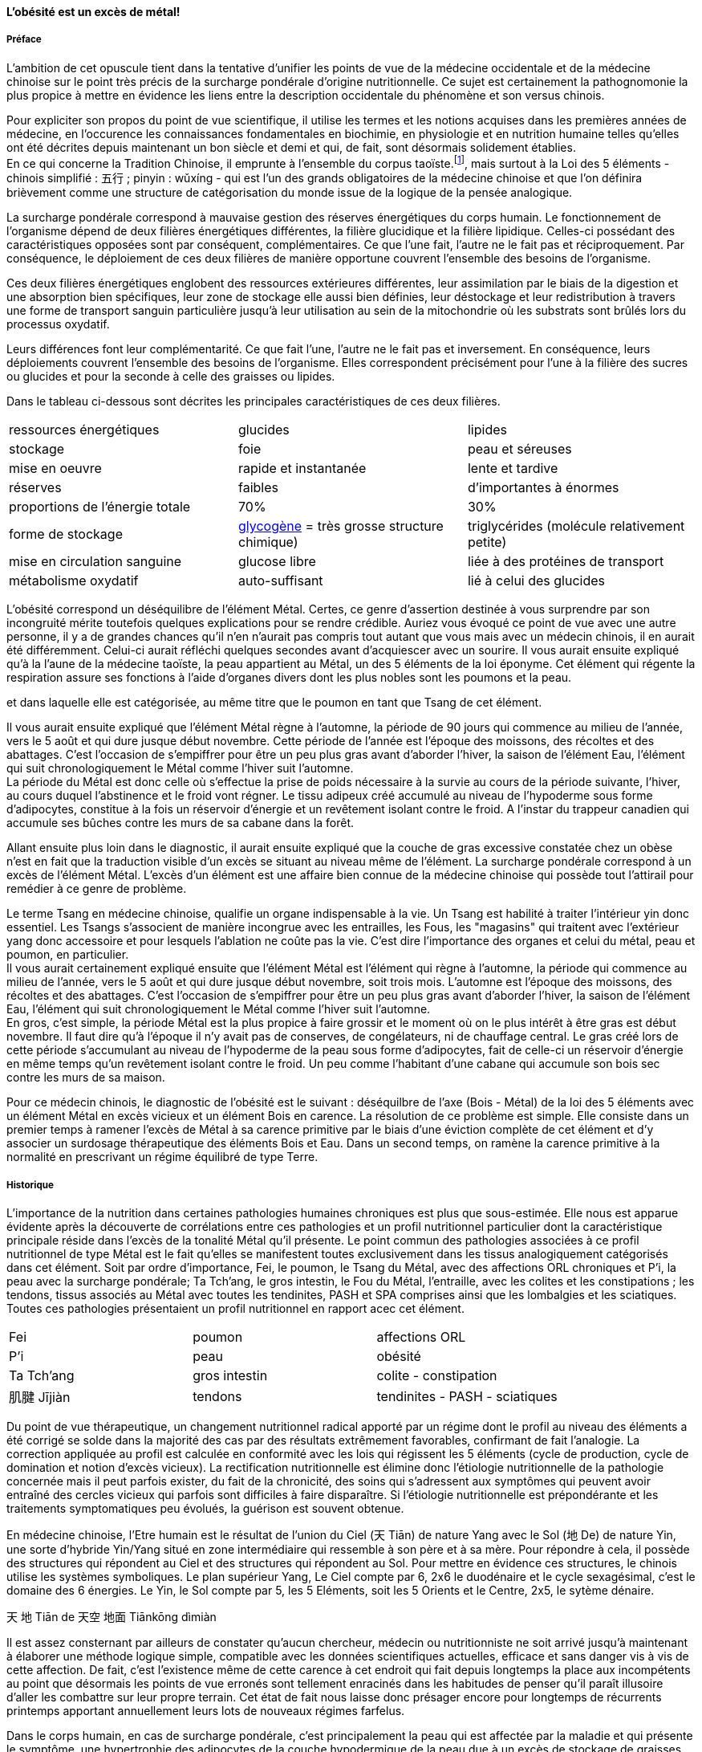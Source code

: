 :imagesdir: ./pics

[.text-center]
==== L'obésité est un excès de métal!
[.text-justify]
===== Préface

L'ambition de cet opuscule tient dans la tentative d'unifier les points de vue de la médecine occidentale et de la médecine chinoise sur le point très précis de la surcharge pondérale d'origine nutritionnelle. Ce sujet est certainement la pathognomonie la plus propice à mettre en évidence les liens entre la description occidentale du phénomène et son versus chinois.  +

Pour expliciter son propos du point de vue scientifique, il utilise les termes et les notions acquises dans les premières années de médecine, en l’occurence les connaissances fondamentales en biochimie, en physiologie et en nutrition humaine telles qu’elles ont été décrites depuis maintenant un bon siècle et demi et qui, de fait, sont désormais solidement établies. +
En ce qui concerne la Tradition Chinoise, il emprunte à l’ensemble du corpus taoïste.footnote:[Taoisme = Une certaine vision du monde.], mais surtout à la Loi des 5 éléments - chinois simplifié : 五行 ; pinyin : wǔxíng - qui est l’un des grands obligatoires de la médecine chinoise et que l’on définira brièvement comme une structure de catégorisation du monde issue de la logique de la pensée analogique.

[.text-justify]
La surcharge pondérale correspond à mauvaise gestion des réserves énergétiques du corps humain. Le fonctionnement de l'organisme dépend de deux filières énergétiques différentes, la filière glucidique et la filière lipidique. Celles-ci possédant des caractéristiques opposées sont par conséquent, complémentaires. Ce que l'une fait, l'autre ne le fait pas et réciproquement. Par conséquence, le déploiement de ces deux filières de manière opportune couvrent l'ensemble des besoins de l'organisme.

Ces deux filières énergétiques englobent des ressources extérieures différentes, leur assimilation par le biais de la digestion et une absorption bien spécifiques, leur zone de stockage elle aussi bien définies, leur déstockage et leur redistribution à travers une forme de transport sanguin particulière jusqu'à leur utilisation au sein de la mitochondrie où les substrats sont brûlés lors du processus oxydatif. +

Leurs différences font leur complémentarité. Ce que fait l'une, l'autre ne le fait pas et inversement. En conséquence, leurs déploiements couvrent l'ensemble des besoins de l'organisme. Elles correspondent précisément pour l'une à la filière des sucres ou glucides et pour la seconde à celle des graisses ou lipides. +

Dans le tableau ci-dessous sont décrites les principales caractéristiques de ces deux filières.
|===

| ressources énergétiques | glucides | lipides

| stockage | foie | peau et séreuses

| mise en oeuvre | rapide et instantanée | lente et tardive

| réserves | faibles | d'importantes à énormes

| proportions de l'énergie totale | 70% | 30%

| forme de stockage | http://jean-jacques.auclair.pagesperso-orange.fr/polysaccharides/glycogene.htm[glycogène] = très grosse structure chimique)| triglycérides (molécule relativement petite)

| mise en circulation sanguine | glucose libre | liée à des protéines de transport

| métabolisme oxydatif| auto-suffisant | lié à celui des glucides

|===

L'obésité correspond un déséquilibre de l'élément Métal. Certes, ce genre d'assertion destinée à vous surprendre par son incongruité mérite toutefois quelques explications pour se rendre crédible. Auriez vous évoqué ce point de vue avec une autre personne, il y a de grandes chances qu'il n'en n'aurait pas compris tout autant que vous mais avec un médecin chinois, il en aurait été différemment. Celui-ci aurait réfléchi quelques secondes avant d'acquiescer avec un sourire. Il vous aurait ensuite expliqué qu'à la l'aune de la médecine taoïste, la peau appartient au Métal, un des 5 éléments de la loi éponyme. Cet élément qui régente la respiration assure ses fonctions à l'aide d'organes divers dont les plus nobles sont les poumons et la peau.

et dans laquelle elle est catégorisée, au même titre que le poumon en tant que Tsang de cet élément. +


Il vous aurait ensuite expliqué que l'élément Métal règne à l'automne, la période de 90 jours qui commence au milieu de l'année, vers le 5 août et qui dure jusque début novembre. Cette période de l'année est l'époque des moissons, des récoltes et des abattages. C'est l'occasion de s'empiffrer pour être un peu plus gras avant d'aborder l'hiver, la saison de l'élément Eau, l'élément  qui suit chronologiquement le Métal comme l'hiver suit l'automne. +
La période du Métal est donc celle où s'effectue la prise de poids nécessaire à la survie au cours de la période suivante, l'hiver, au cours duquel l'abstinence et le froid vont régner. Le tissu adipeux créé accumulé au niveau de l'hypoderme sous forme d'adipocytes, constitue à la fois un réservoir d'énergie et un revêtement isolant contre le froid. A l'instar du trappeur canadien qui accumule ses bûches contre les murs de sa cabane dans la forêt. +

Allant ensuite plus loin dans le diagnostic, il aurait ensuite expliqué que la couche de gras excessive constatée chez un obèse n'est en fait que la traduction visible d'un excès se situant au niveau même de l'élément. La surcharge pondérale correspond à un excès de l'élément Métal. L'excès d'un élément est une affaire bien connue de la médecine chinoise qui possède tout l'attirail pour remédier à ce genre de problème.

Le terme Tsang en médecine chinoise, qualifie un organe indispensable à la vie. Un Tsang est habilité à traiter l'intérieur yin donc essentiel. Les Tsangs s'associent de manière incongrue avec les entrailles, les Fous, les "magasins" qui traitent avec l'extérieur yang donc accessoire et pour lesquels l'ablation ne coûte pas la vie. C'est dire l'importance des organes et celui du métal, peau et poumon, en particulier. +
Il vous aurait certainement expliqué ensuite que l'élément Métal est l'élément qui règne à l'automne, la période qui commence au milieu de l'année, vers le 5 août et qui dure jusque début novembre, soit trois mois. L'automne est l'époque des moissons, des récoltes et des abattages. C'est l'occasion de s'empiffrer pour être un peu plus gras avant d'aborder l'hiver, la saison de l'élément Eau, l'élément  qui suit chronologiquement le Métal comme l'hiver suit l'automne. +
En gros, c'est simple, la période Métal est la plus propice à faire grossir et le moment où on le plus intérêt à être gras est début novembre. Il faut dire qu'à l'époque il n'y avait pas de conserves, de congélateurs, ni de chauffage central. Le gras créé lors de cette période s'accumulant au niveau de l'hypoderme de la peau sous forme d'adipocytes, fait de celle-ci un réservoir d'énergie en même temps qu'un revêtement isolant contre le froid. Un peu comme l'habitant d'une cabane qui accumule son bois sec contre les murs de sa maison. +


Pour ce médecin chinois, le diagnostic de l'obésité est le suivant : déséquilbre de l'axe (Bois - Métal) de la loi des 5 éléments avec un élément Métal en excès vicieux et un élément Bois en carence. La résolution de ce problème est simple. Elle consiste dans un premier temps à ramener l'excès de Métal à sa carence primitive par le biais d'une éviction complète de cet élément et d'y associer  un surdosage thérapeutique des éléments Bois et Eau. Dans un second temps, on ramène la carence primitive à la normalité en prescrivant un régime équilibré de type Terre.






[.text-justify]
===== Historique
[.text-justify]
L'importance de la nutrition dans certaines pathologies humaines chroniques est plus que sous-estimée. Elle nous est apparue évidente après la découverte de corrélations entre ces pathologies et un profil nutritionnel particulier dont la caractéristique principale réside dans l'excès de la tonalité Métal qu'il présente. Le point commun des pathologies associées à ce profil nutritionnel de type Métal est le fait qu'elles se manifestent toutes exclusivement dans les tissus analogiquement catégorisés dans cet élément.
Soit par ordre d'importance, Fei, le poumon, le Tsang du Métal, avec des affections ORL chroniques et P'i, la peau avec la surcharge pondérale; Ta Tch'ang, le gros intestin, le Fou du Métal, l'entraille, avec les colites et les constipations ; les tendons, tissus associés au Métal avec toutes les tendinites, PASH et SPA comprises ainsi que les lombalgies et les sciatiques. Toutes ces pathologies présentaient un profil nutritionnel en rapport acec cet élément.
|===

| Fei | poumon | affections ORL
| P'i | peau | obésité
| Ta Tch'ang | gros intestin | colite - constipation
| 肌腱 Jījiàn | tendons | tendinites - PASH - sciatiques

|===
Du point de vue thérapeutique, un changement nutritionnel radical apporté par un régime dont le profil au niveau des éléments a été corrigé se solde dans la majorité des cas par des résultats extrêmement favorables, confirmant de fait l'analogie. La correction appliquée au profil est calculée en conformité avec les lois qui régissent les 5 éléments (cycle de production, cycle de domination et notion d'excès vicieux). La rectification nutritionnelle est élimine donc l'étiologie nutritionnelle de la pathologie concernée mais il peut parfois exister, du fait de la chronicité, des soins qui s'adressent aux symptômes qui peuvent avoir entraîné des cercles vicieux qui parfois sont difficiles à faire disparaître. Si l'étiologie nutritionnelle est prépondérante et les traitements symptomatiques peu évolués, la guérison est souvent obtenue.




[.text-justify]
En médecine chinoise, l'Etre humain est le résultat de l'union du Ciel (天 Tiān)  de nature Yang avec le Sol (地 De) de nature Yin, une sorte d'hybride Yin/Yang situé en zone intermédiaire qui ressemble à son père et à sa mère. Pour répondre à cela, il possède des structures qui répondent au Ciel et des structures qui répondent au Sol.
Pour mettre en évidence ces structures, le chinois utilise les systèmes symboliques. Le plan supérieur Yang, Le Ciel compte par 6, 2x6 le duodénaire et le cycle sexagésimal, c'est le domaine des 6 énergies. Le Yin, le Sol compte par 5, les 5 Eléments, soit les 5 Orients et le Centre, 2x5, le sytème dénaire.
[.text-justify]
天
地
Tiān
de
天空
地面
Tiānkōng
dìmiàn


[.text-justify]
Il est assez consternant par ailleurs de constater qu’aucun chercheur, médecin ou nutritionniste ne soit arrivé jusqu’à maintenant à élaborer une méthode logique simple, compatible avec les données scientifiques actuelles, efficace et sans danger vis à vis de cette affection. De fait, c’est l’existence même de cette carence à cet endroit qui fait depuis longtemps la place aux incompétents au point que désormais les points de vue erronés sont tellement enracinés dans les habitudes de penser qu'il paraît illusoire d'aller les combattre sur leur propre terrain. Cet état de fait nous laisse donc présager encore pour longtemps de récurrents printemps apportant annuellement leurs lots de nouveaux régimes farfelus. +




[.text-justify]
Dans le corps humain, en cas de surcharge pondérale, c'est principalement la peau qui est affectée par la maladie et qui présente le symptôme, une hypertrophie des adipocytes de la couche hypodermique de la peau due à un excès de stockage de graisses dans l'organisme. En dehors de la peau, les séreuses qui enveloppent nos organes intérieurs et dont certaines comme le péricarde et surtout le péritoine ont elles aussi la capacité de stocker les lipides.
La fonction du tissu adipeux est plurielle. Il joue le rôle de réservoir énergétique ainsi que d'isolant thermique en ce qui concerne la peau et de protection des organes ainsi que de remplissage pour les séreuses péricardique, mésentérique et rétro-péritonéale.


=== L'obésité en médecine chinoise.
[.text-justify]
La loi des 5 éléments est l'outil indispensable pour comprendre ce que représente l'obésité en médecine chinoise +
L'obésité en tant que maladie chronique dont l'alimentation est un des causes principales atteint essentiellement l'organe peau
La loi des cinq éléments propose de classer les choses et les phénomènes du monde dans cinq classes appelées éléments. Dans chacune des classes, les choses sont liées entre-elles par analogie et peuvent s'étager en terme de matérialité, des plus substantielles (Sol) aux plus subtiles (Ciel). +





En médecine chinoise, le diagnostic que l'on pose à propos de l'obésité est celui d'un déséquilibre portant sur l'axe horizontal de la loi des 5 éléments. Ce déséquilibre correspond à un excès de l'élément Métal associé à une carence plus ou moins prononcée de l'élément Bois. C'est une maladie chronique qui dure tant que l'élément Métal est privilégié au sein de l'alimentation. Son traitement est simple et facile à appliquer. En suivant les règles inhérentes à la loi des 5 éléments, il consiste à ramener l'élément Métal à sa carence primitive en l'excluant et en prescrivant un régime de type Bois/Eau puis ensuite de ramener la carence primitive à l'état normal en prescrivant un régime de type Terre.

image::desequilibre_axe_horizontal.png[]

=== (Re)définition des termes et du vocabulaire en nutrition
[.text-justify]
Il est important, eu égard à la manière dont est évoqué le problème de la surcharge dans l'ensemble des médias, de redéfinir une bonne partie du vocabulaire employé. Certains mots parmi les plus usités, ne correspondent pas à une réalité scientifique. Les termes, maigrir, perdre du poids, mincir, protéines ne sont pas correctement définis et la réalité ne correspond pas du tout à l'idée qu'on s'en fait. Certaines expressions aussi sont, pourrait-on dire, assez irréelles, du point de vue scientifique. Certaines théories, argumentées par des faits scientifiques tacitement admis mais souvent faux, souvent exagérés, détournés de leur contexte, entraînent fréquemment les personnes surchargées pondérales à commettre des méfaits d'ordre nutritionnel à leur organisme en toute ignorance.
[.text-justify]
Le couple "maigrir et perdre du poids", les termes IMC (indice de Quetelet) sont des termes de langage qu'il nous faut examiner et redéfinir.

Le terme maigrir est employé lorsque la perte de poids se fait aux dépends de la masse grasse. Elle entraîne une diminution de taux de masse grasse qui est le rapport entre la masse grasse et le poids du corps.
Imaginons une perte de poids se situant plutôt sur la masse maigre, en particulier sur la masse musculaire qui est en première ligne dès que les apports de sucres ne correspondent pas aux besoins de l'organisme. Il est très facile de réaliser ce cas de figure en employant un régime sans féculents, ce qui correspond pratiquement à tous les régimes proposés dans le commerce qui n'apportent pas une dose correcte de féculents à chaque repas. Dans ce cas, le taux de masse grasse

Le couple maigrir et perdre du poids.

=== Définitions de l'obésité dans les deux systèmes.
[.text-justify]
Il faut comprendre dès le départ que le problème de l'obésité est un problème lié à l'énergie, aux carburants que nous utilisons pour la fabriquer, aux réservoirs que nous possédons pour les stocker, à la manière dont ceux-ci sont véhiculés dans l'organisme vers les zones d'utilisation, leurs combustions lors de l'oxydation mitochondriale, leurs déchets et leurs évacuations.



Le corps humain assure son fonctionnement grâce à deux ressources énergétiques, celle des glucides et celle des lipides. Ces deux types de molécules riches en atomes de carbone et d'hydrogène sont susceptibles d'être oxydées au sein de la mitochondrie cellulaire en fournissant de l'eau, du dioxyde de carbone et de l'énergie entreposée dans de l'ATP.
Ces deux carburants qu'utilise l'organisme pour son fonctionnement, s'ils aboutissent bien au même endroit du métabolisme, possèdent cependant des structures et des parcours totalement différents en ce qui concerne leur production, leur assimilation, leur digestion, leur stockage, leur mise en circulation, leur transport jusqu'à la cellule et leur métabolisme intra-cellulaire. Nous allons détailler les caractéristiques de ces rubriques et les juxtaposerons afin d'en bien voir les différences.

==== Les sucres / glucides

Les glucides appartiennent à une groupe chimique particulier contenant une grande variété de molécules qui jouent un grand rôle dans l'organisme.
Les sucres simples sont de petites molécules à 5 ou 6 carbones. Le glucose en est l'ose principal. C'est sous cette forme de molécule de glucose libre, sans transporteur, que le sucre est véhiculé dans le sang. Mais avant d'être véhiculé de telle manière ce sucre a une vie antérieure bien particulière.
Le point de départ de ce parcours est l'amidon. Cette molécule est synthétisée dans les grains d’amyloplastes des cellules végétales. Elle représente le substrat nutritif de la graine destiné à sa phase de vie initiale avant enracinement de la plante. C'est du sucre ou plus précisement un polymère de glucose.

|===

| ressources d'énergie | glucides | lipides

| stockage | foie | peau et séreuses

| mise en oeuvre | rapide et instantanée | lente et tardive

| réserves | petites | très importantes jusqu'à énormes

| importance | 70% | 30%

| molécule de stockage | http://jean-jacques.auclair.pagesperso-orange.fr/polysaccharides/glycogene.htm[glycogène] (énorme)| triglycérides (petite)

| mise en circulation | libre | liée à des protéines de transport

| métabolisme | autonome | lié aux glucides

|===


L'obésité correspond à l'hypertrophie des adipocytes de l’hypoderme de la peau. Cette couche hypodermique du tissu adipeux possèdent deux rôles essentiels, celui de protéger l'organisme contre les chocs physiques et contre le froid, celui de constituer une réserve énergétique d'autre part. Il convient d'ajouter que les séreuses de l'organisme, en particulier le péricarde et le mésentère subissent une hypertrophie similaire au cours de la surcharge pondérale. Ces feuillets d'épithélium ont exactement le même rôle que l'hypoderme de la peau en terme de protection des organes auxquels ils sont associés.
La médecine chinoise fait exactement les mêmes constatations en terme de symptômes de la maladie mais sa conclusion et son diagnostic va plus loin.

=== Le symbolisme chinois - rappel rapide
Le système taoïste décrit le monde et l'homme grâce à des différents systèmes symboliques qui concourent tous à montrer les rapports du Yin et du Yang sous des aspects différents. Partant du point de vue que Jen, l'Homme, est le fruit de l'union de Tien, le Ciel et de Tou, le Sol, l'union du Yin et du Yang, penser qu'il existe dans sa structure des traits caractéristiques de son père et de sa mère n'est pas absurde.
Pour le Ciel, le domaine de Yang, L'Energie, le symbole est le cercle et le nombre symbolique est le 6 et tout le système duodénaire.
Pour le Sol, le Yin matériel et des substances, le symbole est la croix, le nombre symbolique le 5 et tout le système dénaire.
Pour l'Homme, l'entre-deux, l'intermédiaire, les symboles sont le système de trigrammes du Ciel Antérieur dit de Fou Hi et le sytème de trigrammes du Ciel Postérieur dit de Wen Wang.




=== Le symbolisme chinois
[.text-justify]
La pensée taoïste décrit le monde et l'être humain à travers les analogies qu'elle détecte, qu'elle dénombre, qu'elle repère entre les deux mondes. Elle part du principe que Jen, l'Homme, est le fruit de l'union de Tien, le Ciel, Yang et de Tou, le Sol, Yin. Inséré entre ces deux plans, L'Homme possède au moins trois structures qui répondent chacune respectivement au Ciel, au Sol et à lui même. Dans l'optique d'être une réplique analogique de l'Univers, l'Homme possède donc au moins un plan supérieur qui répond au Ciel, un plan intermédiaire qui correspond à l'Homme et un plan inférieur qui correspond au Sol.
Chacun de ses plans est décrit par un système symbolique qui lui est propre et parfaitement adapté. +
Au plan supérieur Yang, correspondant au Ciel, le symbole est le cercle, le nombre 6 et le système duodénaire qui en découle. C'est le domaine de l'énergie.
Au plan inférieur Yin correspondant au Sol, Le symbole est la croix constituée des 4 orients et du centre en constitue le symbole, le nombre 5 et le système dénaire qui fonctionne. C'est le domaine de l'espace, des choses matérielles et des substances.



[.text-justify]
L'homme est le résultat de l'union du Ciel et du Sol après que l'influx céleste Yang ait fécondé la matrice terrestre Yin. En tant que tel, inséré entre ces deux plans, l'homme présente au niveau de son architecture des ressemblances avec son père et avec sa mère. Certaines de ses structures sont en rapport analogique avec le Ciel tandis que d'autres le sont avec le Sol.
Dans le système taoïste, ce sont les jalons qui servent à déterminer les symboles. Les jalons du Ciel sont les jalons du temps et se comptent de manière sexagésimale, c'est le nombre 6 qui est le nombre guide de ce plan. Les jalons du Sol sont les jalons de l'espace, soit le nombre 5 qui correspond aux quatre orients additionnés du centre.
C'est l'étude des variations du Yin et du Yang qui permet de bien comprendre comment ces différents systèmes s'interpénètrent.
Il existe deux schémas de variation du Yin/Yang, celle dite de Fou-Hi et celle différente, du Roi Wen. L'une est appelée disposition du Ciel antérieur, la seconde du Ciel postérieur.
Ces deux plateaux se superposent, disposition Fou Hi au-dessus et disposition Wen Wang en bas.

[.text-justify]
Le système de pensée taoïste décrit le monde et l'être humain à l'aide de symboles qui relient les choses du monde à celles de l'être humain de manière analogique. Il possède pour ce faire plusieurs systèmes symboliques qui explicitent chacun de leur point de vue, les rapports du Yin et du Yang.
Pour commencer il faut situer le binaire. C'est simple. Le Ciel en haut, source de lumière et de vie, vapeurs chaudes et ascendantes, c'est le Yang. En bas, le Sol, la matière concrète, plus froide en profondeur, la matrice, c'est le Yin. Le Yang émetteur, de son influx fécondateur insémine le Sol. Une multitude de choses sort de la matrice et vient s'insérer entre Ciel et Sol, le phénomène vital appelé par les chinois sous le vocable des 10000 êtres. Chacune de ces choses ressemble à son père et à sa mère et elles expriment cette ressemblance à travers ses traits en fonction de son degré dans l'évolution. L'être humain possède lui aussi des structures qui rappellent celles du Ciel et des structures qui s'apparentent à celles de sa mère, le Sol.




Le système symbolique taoïste est dédié à la description du Yin/Yang. Le pôle céleste, le Ciel est Yang. Le pôle terrestre, le Sol est Yin. L'Energie en tant qu'élément fécondant émanant du Ciel insémine le Sol et dans la matrice terrestre sort un élément hybride qui ressemble à ses parents en exprimant par sa structure des éléments qui proviennent du Yang et d'autres du Yang.

Le premier système symbolique taoïste correspond à la description du binaire Yin/Yang. Ce symbole décrit à la fois le contenu, l'opposition, la complémentarité et les mutations du Yin et du Yang.


Le système taoïste décrit le monde à l'aide de systèmes symboliques interdépendants.
Les symboles de chacun de ces systèmes sont les chefs de file emblématiques de classifications dans des domaines aussi variés que l'agriculture, l' , la médecine, la musique, l'art culinaire, l'art pictural, la danse, la bien-séance.
[.text-justify]
En partant du plus simple au plus compliqué, ces systèmes sont les suivants :

* l'unité = Le Tai Yi, le Un, le Sans Nom
* le binaire = Le Yin/Yang
* le ternaire = la triade Ciel/Homme/Sol
* le quinaire = la loi des 5 éléments (Wou Hing)
* le sénaire = les 6 énergies
* l'octal = le système du Y King

==== le binaire yin/yang
[.text-justify]
En médecine chinoise,
le symbolisme est là pour nous éclairer sur la dualité du couple Yin/Yang. En premier lieu, il convient de repérer et d'inventorier ce qui convient au Yin et ce qui convient au Yang. Le Yin étant le principe féminin, le Yang le principe masculin, on obtient par analogie la liste de leurs attributs respectifs. Cette énumération ci-dessous récapitule ce qu'il faut connaître des oppositions pour une juste compréhension .
|===
| #Yang# | #Yin#
| masculin | féminin
| haut | bas
| gauche | droite
| avant | arrière
| externe | interne
| accessoire | essentiel
| actif | passif
| mobile | immobile
| nomade | cultivateur
| chaleur | froid
| lumineux | sombre
| expansion | contraction
| intuition | rationalité
| analogie | logique
|===
L'étude du monde chinois débute par la notion du Yin/Yang

image::symbole_yin_yang_40x40.png[]


En médecine chinoise, le symbolisme requis pour la compréhension est assez facile à aborder. Il est composé de trois systèmes différents interdépendants. Le premier système décrit la dualité, le 2, c'est le système symbolique du Yin/Yang. Les deux autres ne sont là que pour décrire le premier système, le Yin/Yang, plus en profondeur et d'après deux points de vue différents. Ces deux systèmes sont d'une part les 5 Eléments et d'autre part, les 6 Energies.








En haut il y a le Ciel, en bas il y a le Sol. Le Ciel c'est le domaine du Yang, chaud, clair, éthéré comme la vapeur qui monte sous le chaleur. Le Sol, c'est le domaine du Yin, la matière plus froide, noire, dure et solide. Ce sont les deux pôles extrêmes de la dualité Yin/Yang. Ce couple reçoit de la part de la littérature de nombreuses descriptions bien codifiées que l'on se doit de connaître si on veut aborder le problème et qui sont résumées dans le tableau ci-dessous.

On rassemblent les choses qui vont ensemble dans deux catégories, le Yin et le Yang. Il y a le Ciel en haut, au-dessus de nos têtes, c'est le 陽 Yang, le plan supérieur éthéré, vapeurs et mobilité, plutôt chaud. En bas, c'est le Sol, le 陰 Yin, le plan inférieur solide, immobile, matériel, substantiel, plutôt froid. Etymologiquement, Yang représente le versant d'une colline situé sous les rayons du soleil tandis que le Yin représente le versant ombragé.
Ce binaire est facilement observable dans tout phénomène. Leurs qualités sont résumées dans le tableau ci-dessous.

|===
| #Yang# | #Yin#
| masculin | féminin
| haut | bas
| gauche | droite
| avant | arrière
| externe | interne
| accessoire | essentiel
| actif | passif
| mobile | immobile
| nomade | cultivateur
| chaleur | froid
| lumineux | sombre
| expansion | contraction
| intuition | rationalité
| analogie | logique
|===

[.text-justify]
Pour être aisément compréhensible, la pensée chinoise et des lois du système taoïste doivent être abordés en gardant bien à l'esprit la notion d'analogie. Cette méthode de pensée consiste à distinguer des ressemblances entre certaines qualités d'objets différents. Elle est facile à mettre en oeuvre d'autant plus que l'on sera doué d'un peu d'intuition et du sens des proportions. L'objet principal sur lequel se concentre ces lois est le couple Yin/Yang. Le Yang principe masculin en opposition au Yin, principe féminin.

La description du phénomène yin/yang s'effectue grâce à des systèmes symboliques différents et interdépendants qui offrent des points de vue différents. Ils permettent de disséquer la complexité de la valeur et du fonctionnement des deux symboles lors de l'alternance.

Les systèmes symboliques qu'il faut connaître pour savoir les utiliser sont les suivants :

* le binaire : Yin/yang
* le ternaire : La triade = Ciel / Homme / Sol
* le quinaire : La loi des 5 éléments
* le sénaire : les 6 énergies
* l'octal : les 8 trigrammes - le Y King

Dans chacun de ces systèmes, le couple Yin/yang sera examiné de différents point de vue




Ces systèmes concourent à décrire les phénomènes et les choses du monde sous des différents points de vue.


Le plus petit niveau consiste à étudier le chiffre 2 qui est le niveau le plus facilement abordable.


Au plus petit niveau, elle consiste à tenter de distinguer le deux, de voir le mode sous forme binaire, à rechercher les choses opposées.



Imaginons une grand sac qui peut contenir. Ceci constitue un système qui est délimité par une frontière bien définie.
Dans un système donné vivant, les phénomènes qui appartiennent à ce système suivent les lois internes de celui-ci.
Le passage de zéro à l'infini se produit lorsque le phénomène de mutualisation apparaît.




Le binaire chinois définit le 陰 yin et le 陽 yang comme les emblèmes du féminin et du masculin. Il leur attribue une cohorte de qualités qu’il est important de connaître pour pouvoir aborder ultérieurement l’étude des systèmes symboliques du 5 et du 6 qui précisent l’intimité du couple yin/yang.
Le système symbolique qui permette de comprendre et résoudre le problème de la surcharge pondérale est le système des 5 éléments. En médecine chinoise, le système à base 5 est spécialement dédié à la description des fonctions essentielles de l’organisme. Il existe un second système qui calcule par 6 et qui est à l’opposé dédié à la description de l’énergie.

image::yin_40x44.png[]

image::symbole_yin_yang_40x40.png[]


La médecine taoïste dispose de deux systèmes pour décrire les choses de l’Univers, le système 5 et le système 6 ; un pour le yin et le second pour le yang.



Chez les chinois, il y a le Yin et le Yang. Il est très facile de les reconnaître et des les situer, le Yin est en bas, à droite et à l’intérieur, le Yang est en haut, à gauche, et à l’extérieur.
Sur votre avant-bras il y a une face avec des poils, c’est la face yang. La face imberbe à l’opposé est yin.
=== Préface 2
Maigrir et surtout ne pas reprendre est un projet qui nécessite inévitablement un changement important et définitif des habitudes alimentaires. Ce changement concerne certains groupes d’aliments et de substances qui sont soit exclus ou déconseillés si ils favorisent la prise de poids, soit conseillés si ils font maigrir.

Ce changement doit être très mis en oeuvre de manière assez radicale et rigoureuse pendant la phase d’amaigrissement. Ensuite ces mêmes conseils sur une mode relativement moins contraignant deviendront les bases d’un régime équilibré favorable à la stabilisation sur le long terme.

Parmi les groupes d’aliments à exclure ou diminuer en terme de quantité et fréquence certains le sont simplement parce qu’ils sont de même nature. Ce sont les erreurs d’apport direct.

parce ils rassemblent des aliments et substances qui font grossir en augmentant l’apport d’acides gras saturés. Cette augmentation peut se faire de plusieurs manières. Soit directement en étant de même nature, soit indirectement en favorisant leur absorption, soit enfin en étant transformés en acides gras saturés à l’intérieur même de l’organisme.

En contre-partie de ces évictions, d’autres groupes d’aliments seront plus que favorisées. On serait tenté de dire qu’ils deviendraient obligatoires, ce qui n’est pas faux. Les aliments qui composent ces groupes sont tous des féculents. Ils représentent la source incontournable d’amidon pour l’organisme. Leur emploi dans les régimes, longtemps déconseillé dans à la fois par l’autorité médicale - les fameux 3P - mais aussi par les habitudes de la population et surtout de la presse spécialisé, est en passe, petit à petit à être réhabilité au fur et à mesure des années. Il est temps de les mettre à la place qui leur conviennent.


=== Préface 3
Maigrir au masculin ?
Réglez moi ce carbu !

That is *really strong* stuff!

She spells her name with an "`h`", as in Sara**h**.

Maigrir, c’est comme pour l’essence dans une voiture. Si on veut baisser la jauge, il faut prendre l’autoroute et rouler et rouler, mais en plus, faut oublier de passer à la pompe !
Cette image à l’emporte-pièce a le mérite d’être simple, concise et surtout frappée au coin du bon-sens. Compréhensible par tout conducteur, elle illustre de manière adéquate le fonctionnement des machines thermiques dont les éléments principaux sont le carburant, le réservoir et le moteur flanqué de son carburateur.

Lorsque l’on assimile l’organisme à une machine thermique, la nourriture représente le carburant et les organes qui utilisent l’énergie contenue dans la nourriture représentent le moteur. Si la quantité de nourriture absorbée dépasse la quantité d’énergie dépensée par les organes, l’organisme met en réserve le surplus en grossissant. Dans le cas contraire, l’organisme puise dans ses réserves en maigrissant.

Ce principe, juste au demeurant si l’on s’en tient aux principes de la thermodynamique, est un peu trop simpliste quand vient le moment de l’appliquer à la machine humaine. La nourriture est un carburant complexe composé d’aliments qui sont totalement différents les uns des autres, ces aliments sont eux-même composés de molécules différentes, des protides, des glucides, des lipides, des oligo-éléments, vitamines, minéraux, etc. En raison de cette complexité, quelle type de substances vais-je privilégier dans ce régime ? Les protides, les lipides, les sucres lents ? les sucres rapides ? Vais-je m’abstenir de manger et faire un jeûne ? un jeûne intermittent ? Combien d’eau faut-il boire ? De quelle manière vais-je dépenser mon énergie ? sport aérobique ? anaérobique ? lentement et longtemps ou intensif avec de courtes récupérations ? Dois-je aller courir à jeun ? Faut-il manger des féculents le soir ? A quelle heure dois-je manger ? Un lot de questions qui méritent des réponses précises ou mieux, une explication du phénomène que représente l’organisme vu comme une machine thermique compliquée.

Pour décrire cette machine et son fonctionnement, deux abords sont utilisés, celui de la médecine scientifique actuelle et celui de la médecine chinoise traditionnelle.

L’abord scientifique utilise les termes et les notions acquises dès les premières années de médecine, en l’occurence les connaissances fondamentales en biochimie, en physiologie et en nutrition humaine qui sont solidement établies. Il permet de se faire une idée précise de la machine, de comprendre ses mécanismes, ses fonctions, la manière dont ça marche.

L’abord chinois, plus précisément taoïste, issu d’une pensée qui manipule l’analogie de préférence à l’analyse, permet d’intégrer et de comprendre les éléments de la machine humaine et leur fonctionnement sous un angle différent mais parfaitement complémentaire à la démarche scientifique. L’élément principal du corpus taoïste.[1] qui est utilisé pour la compréhension du sujet est la loi des 5 éléments - 五行 (chinois simplifié) ; wǔxíng (pinyin). Ce système symbolique est l’un des grands obligatoires de la médecine chinoise et on le définira rapidement comme une structure de catégorisation du monde grâce à une pensée analogique logique.

La première complexité de la structure humaine vue sous l’angle d’une machine thermique est qu’elle est en fait composée de deux machines thermiques. Celles-ci sont couplées pour tendre ensemble à la même finalité, à savoir produire de l’énergie mais ceci à l’aide de structures, de substances, de quantités, de puissance et de bien d’autres choses encore, très différentes pour chacune des deux machines.
Cette structure particulière présentant un fonctionnement qui peut paraître complexe, apparaîtra toutefois plus facilement compréhensible aux conducteurs qui font la distinction entre une voiture à essence et une voiture au diesel. Ceci en terme de conduite s’entend, et non de prix à la pompe.

Il faut imaginer la machine humaine comme une voiture hybride. Elle possède deux moteurs mais contrairement aux hybrides actuels de type thermique/électrique, celui de la machine humaine est essence/diesel.

Avec cette voiture le conducteur peut faire face à tout type de conduite. Avec le moteur à essence, il se permet des démarrages fulgurants exploitant la puissance du moteur dès le départ, il profite de la puissance disponible sous l’accélérateur pour dépasser, avaler les virages. Seule l’essence, produit volatil qui s’enflamme facilement dans des moteurs lui permettant de monter dans les tours, permet ce genre de conduite sportive.

Avec le moteur diesel, l’allumage nécessite de faire chauffer la bougie, car le gasoil, dérivé des huile lourdes est plus difficile à enflammer, nécessite d’être chauffé au démarrage. Le moteur ne tourne pas très rapidement mais possède un fort couple à bas et moyen régime, l’idéal pour propulser une confortable berline aux vitesses autorisées pendant de longues heures d’autoroute.

Deux styles de conduite à l’opposé l’une de l’autre avec des carburants différents, des stockages différents, un moteur ne fonctionnant pas de la même manière, pollution différentes.



Pour son fonctionnement, le corps humain dispose de deux moteurs différents. Pour facilité la compréhension, il est intéressant de créer une analogie entre ces deux moteurs et les motorisations essence et diesel que nous trouvons dans nos véhicules.









=== Définition et physiopathologie de l'obésité en médecine chinoise


L’excès de l’élément Métal suffit par ailleurs à lui tout seul pour provoquer le déséquilibre et la maladie. Les troubles concernant les deux éléments restants modulent la gravité de ce déséquilibre.
Seule la rectification judicieuse des apports des différents éléments permet de remettre l’axe Bois-Métal en position correcte et de provoquer l’amaigrissement. D’une manière assez logique, l’importance de la surcharge pondérale est en proportion de l’importance de l’excès et des carences de ces éléments.



Le signe clinique essentiel de la surcharge pondérale est l’hypertrophie des adipocytes situés au niveau de l’hypoderme du tissu cutané. Cette couche hypodermique joue plusieurs rôles :
- rôle protecteur : en servant d’amortisseur aux coups extérieurs et aux chutes.
- rôle d’isolant thermique en hiver
- rôle plastique en modelant la silhouette en fonction de l'âge, du sexe et de l'état nutritionnel de l'individu
- rôle énergétique assuré par le stockage de triglycérides au niveau des adipocytes

En terme de localisation, la surcharge pondérale intéresse aussi d’autres tissus, en l’occurence certaines séreuses comme le péricarde par exemple. Cependant parmi les séreuses, le péritoine qui inclut de nombreux territoires adipocytaires, est plus particulièrement propice au stockage interne. Les quantités stockées au niveau du ventre et de la bedaine peuvent devenir extrêmement importantes.


La surcharge pondérale correspond à une hypertrophie du tissu adipeux. Du point de vue scientifique, le tissu adipeux est donné comme étant situé sous la peau et n'y est pas véritablement relié ne serait-ce qu'en terme de fonction de protection tandis qu'en MTC fait partie intégrante de l'organe peau.

A ce moment, il convient de préciser l'importance de la notion d'organe ou Tsang (Zang 脏) en MTC.
Un Tsang est une structure vitale essentielle sans qui aucune vie n'est possible. Leur destruction, ablation est synonyme de mort, instantanée pour certains Tsang, plus tardives pour d'autres mais inéluctable.
Ceci les différencie des Fu, entrailles, qui traitent avec l'extérieur Les Tsangs, situés profondément au sein de l'organisme, traitant les fonctions essentielles, parfaitement dirigés vers l'interne sont gouvernés par la loi des 5 éléments.

L’obésité, la surcharge pondérale grasse, correspond en médecine chinoise à un déséquilibre caractérisé des deux éléments qui constituent l’axe horizontal de la loi des 5 éléments, les éléments Bois et Métal. La balance entre ces deux éléments est perturbée par l’existence d’un excès vicieux portant sur l’élément Métal associé à une carence plus ou moins prononcée de l’élément Bois et parfois de l’élément Eau.

L’excès de l’élément Métal est patent du fait que la maladie se caractérise essentiellement par l’hypertrophie du tissu adipeux que constitue une partie fonctionnelle de l’organe qu’est la peau. Celle-ci, comme le poumon - qui n’en n’est que son équivalent interne - fait partie de l’élément Métal qui assure principalement la fonction respiratoire. Etant même essentielle au maintien de la vie, elle est classée dans la catégorie des Tsang, les Organes Vitaux. En-dehors de la fonction respiratoire, elle possède par ailleurs une fonction de protection ; protection contre les agressions mécaniques du milieu extérieur mais aussi et surtout contre les variations thermiques, en particulier le froid.

Il est assez facile de mettre en évidence les analogies qui caractérisent l’élément Métal. Alors que le printemps fait germer, que l’été fait pousser, que la fin d’été amène à maturation, l’automne correspond à la saison des récoltes. Le Métal c’est la saison des cueillettes, des moissons et autres vendanges et des charcuteries, celle où on mange et on grossit avant l’arrivée de l’hiver et ses froidures. Etre plus gras à la fin de l’automne est physiologiquement normal et pour les périodes antérieures au chauffage central et autres pompes à chaleur, une véritable nécessité. Le gras, carburant lipidique stocké au niveau des adipocytes du tissu adipeux sous cutané est destiné à être utilisé tout au long de l’hiver et du printemps pour faire face au froid et à la disette de cette partie de l’année. Ce qu’il faut retenir à l'issue cette simple constatation analogique est que l’automne fait grossir, l’hiver et le printemps font maigrir. Rapporté aux éléments, le Métal fait grossir tandis que L’Eau et le Bois font maigrir.

Si l’augmentation de la tonalité de cet élément en automne est perçue comme normale, une alimentation et un comportement teintés en continu de l’empreinte de élément Métal aura pour conséquence de faire passer cet élément en excès vicieux. Vicieux car l’excès est constant et sans variation tout au long du temps, entraînant une souffrance des autres éléments. A ce point, la maladie est arrivée à son stade chronique.

De fait, un élément vicieux possède évidemment un comportement vicié. Par rapport aux autres éléments du cycle, dans le cadre du cycle Cheng, il refuse l’énergie de sa mère, la Terre et ne la transmet pas à l’Eau, son fils ; dans le cadre du cycle Keu, il refuse le contrôle de son dominant, le Feu et il agresse fortement son dominé, le Bois.

En tant compte des relations entre les éléments du cycle, son traitement est des plus classiques et consiste simplement à carencer l’élément Métal tout en surchargeant les éléments Bois en priorité et Eau secondairement. Ce profil de traitement doit être maintenu jusqu’à retour à la classique carence primitive du Métal, celle-ci bénéficiant ensuite de la prescription d’un classique régime de type Terre, régime équilibré en fonction des saisons, pour être comblée.

L’obésité se caractérise essentiellement par un dépôt excessif de triglycérides au niveau de la peau et des séreuses. Ces deux tissus font partie de l’élément Métal. Le chinois n’y va pas quatre chemins, excès dans la peau, excès de l’élément Métal.
Ces deux tissus, pour des raisons liées surtout à la protection et à la défense contre le froid sont susceptibles de stocker de manière plus ou moins importante le carburant lipidique sous forme de triglycérides stockés dans les adipocytes du panicule sous-cutané et des séreuses. Ce carburant lipidique sera consommé tout au long de l’hiver et du printemps pour faire face au froid et à la disette du moment. La saison du printemps fait germer, l’été fait pousser, la fin d’été fait murir et l’automne recueille. C’est la saison des cueillettes, des moissons et autres vendanges, celle où on mange et on grossit avant l’arrivée de l’hiver et ses froidures. Etre plus gras à la fin de l’automne est normal. Il y a une variation normale de la variation de l’élément Métal qui se produit normalement à l’automne.

En médecine taoïste, la peau est considéré comme l’un des 5 organes ou Tsang. En ce qui concerne la fonction respiratoire, le poumon est le l’organe principal, la peau est l
Celle-ci assure une partie non négligeable de la fonction respiratoire en association avec l’organe principal ou Tsang qu’est le poumon.

L’excès vicieux de l’élément Métal est reconnaissable au niveau du tissu qu’il atteint au sein de l’organisme, en l’occurence la peau et les séreuses. Ces deux tissus font partie de l’élément Métal. Une des qualités fondamentales de l’élément Métal est qu’il toujours situé à l’extérieur, que sa capacité est d’entourer, d’envelopper, de faire la frontière entre l’extérieur et l’intérieur. Les textes médicaux associent la respiration, le poumon, la peau avec l’élément Métal

L’hypertrophie du tissu adipeux au sein de ces deux tissus
L’excès de l’élément Métal est patent du fait que la maladie se caractérise essentiellement par l’hypertrophie du tissu adipeux que constitue une partie fonctionnelle de l’organe qu’est la peau. Celle-ci, comme le poumon - qui n’en n’est que son équivalent interne - fait partie de l’élément Métal qui assure principalement la fonction respiratoire. Etant même essentielle au maintien de la vie, elle est classée dans la catégorie des Tsang, les Organes Vitaux. En-dehors de la fonction respiratoire, elle possède par ailleurs une fonction de protection ; protection contre les agressions mécaniques du milieu extérieur mais aussi et surtout contre les variations thermiques, en particulier le froid.


La surcharge pondérale grasse affecte la peau et les séreuses dans le sens d’une hypertrophie des adipocytes qui sont les cellules spécialement dédiés au stockage des triglycérides. Ces tissus, la peau et les séreuses, ont en commun la particularité d’être en surface, d’envelopper, de séparer deux milieux. Le poumon lui aussi, apparaissant un peu comme la peau de l’intérieur fait partie de cette famille.

=== Définition et physiopathologie de l'obésité en médecine scientifique

Du point de vue physiologique le corps humain utilise deux ressources énergétiques pour faire face à ses besoins. Ces deux ressources sont représentées par les glucides et par les lipides. Dans le cadre d’une diète normo-calorique et normo-équilibrée par rapport aux besoins, les protides sont considérés comme nutriments plastiques et ne font pas partie des ressources énergétiques. Ils n’ont ce rôle uniquement lors de périodes particulières comme le jeûne, la dénutrition et au cours d’autres agressions chirurgicales observées en réanimation. Dans ce cas, le corps se « mange » lui-même en détruisant ses propres tissus. Le tissu musculaire en première ligne mais les autres tissus aussi au fur et à mesure du jeûne qui n’est tout compte fait qu’une autolyse.

Le glycogène issu du glucose provenant de la digestion des aliments contenant de l’amidon est stocké au niveau du foie et des muscles. Aucune autre cellule n’est douée de cette capacité de stockage et ne peut qu’utiliser le glucose. Le foie stocke le glycogène pour l’ensemble des cellules du corps humain tandis que les cellules musculaires stockent le glycogène uniquement pour elles-mêmes. De par ses deux lieux de stockage spécifiques, le foie et les muscles, on reconnait immédiatement l’appartenance des sucres (glycogène - glucose) à l’élément Bois. A noter que le glycogène représente la forme de stockage au sein des cellules, le glucose qui en est issu n’est que la forme soluble qui permet le transport sanguin et uniquement celui-ci. Pour donner une idée nous n’avons en tout et pour tout que 6 à 10 g de sucre circulant à raison de 6 à 10 litres de sang contenant 1 g de glucose par litre. La quantité journalière de glycogène hépatique et musculaire est de l’ordre de l’ordre 165 g environ dans le cadre d’une alimentation équilibrée de l’ordre de 2400 Kcal/J.
Les triglycérides apportés par l’alimentation, véhiculés à travers le corps sur les protéines de transport, sont apportés et stockés au sein du tissu adipeux et aussi au niveau des séreuses. Ces deux lieux de stockage spécifiques, la peau et les séreuses, sont représentatifs de l’élément Métal. Il faut préciser que les séreuses peuvent facilement être classées dans l’élément Métal dans le sens où elles représentent « la peau » des organes et sont douées comme la peau de la fonction de protection de l’organe qu’elles entourent (péricarde, plèvre, épiploon).
Nous disposons donc de deux ressources énergétiques, les sucres et les graisses qui sont en relation directe avec les éléments Bois et Métal situés sur l’axe horizontal de la loi des 5 éléments.
La surcharge pondérale correspond à une réserve d’énergie stockée de manière excessive au sein du tissu adipeux sous-cutané et au sein des viscères par le biais des séreuses correspond donc à un excès de Métal.


中国五行和肥胖
金
木
金属木材

« Maigrir, c’est pareil que dans une voiture. Si tu veux faire baisser le niveau dans le réservoir, tu prends l’autoroute et puis tu roules, dans le genre tu t’arrêtes pas, mais en plus, faut pas passer à la pompe ! »
Bon okay, c’est un peu à l’emporte-pièce mais c’est concis, imagé et frappé au coin du bon-sens et ça illustre bien la méthode qu’il faut mettre en oeuvre pour maigrir.

J’ai l’habitude d’utiliser l’analogie avec un véhicule et la manière de dépenser son carburant pour faire comprendre ce que représente un amaigrissement parce que cela correspond à des réalités qui sont tangibles aux personnes à qui je m’adresse et surtout parce que cela me permet d’étiqueter ces idées du sceau du bon sens. Et dans ce sens, c’est très clair.
Il faut se représenter le corps humain comme un véhicule, une automobile par exemple. Dans ce véhicule, on peut reconnaître une structure comme le châssis, les roues, des amortisseurs, l’habitacle avec tout ce qu’il contient, les fauteuils, le tableau de bord avec ses instruments et un moteur qui fournit l’énergie motrice à partir de la combustion du carburant situé dans le réservoir. Par ailleurs, dans un organisme, on peut reconnaître une structure contenant des tissus différents organisés en fonctions, des muscles qui fournissent une énergie motrice à partir de la combustion du carburant qui est stocké dans certains organes comme la peau (tissu adipeux pour le stockage des lipides) et comme le foie et les muscles eux mêmes (tissu hépatique et musculaire pour le stockage des sucres).
Cette automobile est moderne, elle est hybride, c’est à dire qu’elle utilise deux moteurs. Mais c’est une hybride un peu spéciale, elle n’est pas du type essence/électrique comme c’est habituellement le cas mais essence/diesel. Un gros moteur à essence de type super-carburant couplé à un petit moteur à gasoil, un diesel.
Il va sans dire que les caractéristiques de ces deux moteurs ainsi que celles de leurs carburants respectifs sont totalement différentes, opposées et complémentaires. C’est ce que nous allons voir en détails après vous avoir demandé d’essayer d’imaginer que la réponse à la question « comment maigrir ? » puisse être du même genre que à la réponse à la question « Eh ! que pourrais-je bien faire pour vider mon réservoir de carburant ? ». Là on est vraiment tenté de répondre sans trop se tromper « C’est simple, mec ! Tu roules sans t’arrêter et tu cesses de passer à la pompe ! Panne sèche assurée ! » C’est précisément cette réponse que nous allons tenter, par analogies successives, de traduire en langage de nutritionniste.


Le sujet principal de ce livre est la médecine chinoise. Pour explorer correctement celle-ci il est important d’expliquer dès le départ le type de notions que vous allez rencontrer.
Le type principal des notions utilisées en médecine chinoise est de nature symbolique. Les relations qui lient ces notions entre elles sont déduites par analogie. Les méthodes qui permettent d’utiliser ces notions sont des méthodes paradoxales.



L’étude du yin/yang est fondamentale pour la compréhension de la médecine chinoise. Ces deux termes définissent les deux pôles entre lesquels oscille le phénomène vivant. Le yin est de nature femelle, réceptif, moins mobile, moins rapide mais endurant. Le Yang est de nature mâle, émetteur, plus mobile, plus rapide mais rapidement épuisé. Le yin est à l’intérieur, le yang à l’extérieur. Le Yang est en haut à gauche et en avant, le yin est en bas à droite et en arrière.

Comprendre le Yin/Yang est fondamental. La première compréhension est facile d’abord. Elle consiste à repérer dans l’ensemble des choses qui nous entourent le caractère yin ou yang des propriétés qu’elles possèdent. Ceci doit se faire sur la base de notions basiques de la classification qui doivent être apprises et retenues. Ces bases fondamentales sont les suivantes :
yin : matériel, interne, bas, côté droit, pesant, statique, essentiel, réceptif,


La période la plus propice à l’amaigrissement s’étend du début de l’hiver, en gros vers le mois d’octobre et s’étend sur deux saisons, l’hiver et le printemps, jusqu’à la fin du mois d’avril. C’est la période

Il peut être tentant d’essayer de comprendre le problème de l’obésité en essayant d’accorder les visions que l’ont peut avoir de ce déséquilibre, à travers les prismes respectifs de la pensée chinoise et de la science occidentale. Ceci dans le domaine de la médecine et plus particulièrement à celui de la nutrition.
Pour ce qui est de la vision occidentale, nous sommes particulièrement bien documentés à travers des sources scientifiques dûment établies, vérifiées et considérées comme acquises. Nous aurons besoin de ces notions dans la compréhension du propos. Elles appartiennent pour la plupart aux domaines de l’anatomie, de la physiologie, de la physiopathologie, de la biochimie, de l’ergonomie et encore bien d’autres aspects.
Pour ce qui est de l’approche chinoise, il est impératif de bien connaître la pensée qui sous tend cette vision du monde particulière. C’est une approche beaucoup plus intuitive que déductive qui met à l’oeuvre essentiellement une pensée analogique. Elle apparaît de fait essentiellement comme un corpus de correspondances établies dans tous les domaines.
Cette médecine traditionnelle est bâtie essentiellement sur l’observation et l’analogie. Son postulat princeps réside dans le fait qu’étant insérés entre Ciel et Sol et d’une certaine manière, le fruit de leur union, notre structure et notre fonctionnement reflète nécessairement ces deux pôles à la fois. Que doit-on distinguer au niveau de ces deux pôles ? Essentiellement des jalons, comme les solstices, les équinoxes dans le Ciel, scandant le temps et des points cardinaux qui s’associent avec ces moments spéciaux du temps. Le sud et le nord avec leurs solstices respectifs, celui d’été et celui d’hiver, le plus chaud et le plus froid puis l’est et l’ouest avec leurs équinoxes respectifs, du printemps et de l’automne, ni chaud, ni froid, se ressemblant plutôt que de s’opposer, même température, même luminosité. Deux pôles opposés et deux pôles plutôt similaires

nous devons nécessairement exprimer dans notre structure et notre fonctionnement le reflet des structures et du fonctionnement de ces deux pôles

La méthode analogique qu’utilise le chinois est assez simple. Elle consiste essentiellement à repérer des éléments remarquables dans un système puis à rechercher les éléments remarquables qui leur corresponde dans un autre système.

== Maigrir et Métal - Tuto
Abord conjoint de l'obésité à travers la méthode scientifique occidentale et la médecine traditionnelle chinoise

== essais de formatage
_To tame_ the wild wolpertingers we needed to build a *charm*.
But **u**ltimate victory could only be won if we divined the *_true name_* of the __war__lock.

"`What kind of charm?`" Lazarus asked. "`An odoriferous one or a mineral one?`"

Kizmet shrugged. "`The note from Olaf's desk says '`wormwood and licorice,`' but these could be normal groceries for werewolves.`"

"`Well the H~2~O formula written on their whiteboard could be part of a shopping list, but I don't think the local bodega sells E=mc^2^,`" Lazarus replied.

You can reference the value of a document attribute using the syntax `+{name}+`, where `name` is the attribute name.

Werewolves are #allergic to cinnamon#. +
atttention les #yeux#
Do werewolves believe in [small]#small print#? +
[big]##O##nce upon an infinite loop.

=== Titres envisagés
[.text-justify]
En médecine chinoise, l'obésité se définit comme le résultat d'un déséquilibre portant sur l'axe horizontal de la loi des 5 éléments. Ce déséquilibre est constitué par un excès de l'élément Métal associé à une carence plus ou moins prononcée de l'élément Bois. +
Ce déséquilibre est le résultat d'une alimentation exagérément centrée sur le Métal et insuffisamment sur le Bois. C'est une maladie chronique qui peut être la principale raison d'une surcharge pondérale. Parfois elle peut s'aggraver, l'excès de l'élément Métal pouvant passer en excès vicieux.
Son traitement est classique, simple et facile à appliquer. En suivant les règles inhérentes à la loi des 5 éléments, il consiste, outre le fait de ramener l'élément Métal à son strict minimum, de prescrire un régime de type Bois/Eau indispensable pour ramener l'élément excessif dans une valeur physiologiquement plus acceptable. Une fois l'équilibre rétabli, il convient de prescrire un régime équilibré de type Terre, nécessairement variable avec les saisons pour conserver l'acquis.

Le Tsang ou organe qui est reliée à cet élément Métal est dédiée à la respiration. L'ensemble des fonctions qui lui sont attribuées corps humain, il ent


Maigrir et Métal - Tutoriel. +
En Chine, l’obésité est une maladie de peau. +
Traité du tao et de la perte de poids. +
Traité du tao et de la manière de faire maigrir. +
L’obésité, une maladie de peau ? +
Régime du Tao. +
Traité du zen et de l'entretien des motocyclettes. +
Traité du Tao et de l'amaigrissement. +
Traité du Tao et de l'amincissement des corps. +
Traité du Métal ou l'obésité est une maladie de peau. +


En médecine chinoise, c'est assez simple. Il y a le Ciel en haut, au-dessus de nos têtes. C'est le 陽 Yang, le plan supérieur, chaleur, vapeurs, mobilité. En bas, au contraire c'est le Sol, le 陰 Yin, immobile, matériel, substantiel, plutôt froid.

// -------------------------------------- rebuts ---------------------------------------
La surcharge pondérale représente un problème de santé publique capital. Cette affection chronique représente une source majeure de mortalité précoce. Suivant son degré, le recul de l’espérance de la vie humaine varie de 6 à 15 ans. Du point de vue des traitements, seule la chirurgie bariatrique semble donner de bons résultats à long terme mais cela au prix d’une amputation irréversible souvent drastique et d'un lot d’effets secondaires non négligeables. +
Les solutions médicales et nutritionnelles sont, quant à elles, ridicules, inefficaces, parfois dangereuses et ce depuis des décennies. Les seuls domaines dans lesquels ces solutions excellent sont l’entretien de la confusion, l’extravagance, l’inefficacité et malheureusement le succès médiatique. Force est de constater qu’elles ne sont que le fruit de l’imagination de personnes n’ayant la plupart du temps aucune compétence dans le domaine de la médecine, de la physiologie humaine et surtout de la nutrition, fussent-elles pour certaines, médecins. +
Il est assez consternant par ailleurs de constater qu’aucun chercheur, médecin ou nutritionniste ne soit arrivé jusqu’à maintenant à élaborer une méthode logique simple, compatible avec les données scientifiques actuelles, efficace et sans danger vis à vis de cette affection. De fait, c’est l’existence même de cette carence à cet endroit qui fait depuis longtemps la place aux incompétents au point que désormais les points de vue erronés sont tellement enracinés dans les habitudes de penser qu'il paraît illusoire d'aller les combattre sur leur propre terrain. Cet état de fait nous laisse donc présager encore pour longtemps de récurrents printemps apportant annuellement leurs lots de nouveaux régimes farfelus. +
[.text-justify]
Par ailleurs, ne sera pas abordé ni commenté le fait que la surcharge pondérale représenterait un problème de santé publique capital, que cette affection chronique serait une source majeure de mortalité précoce dont le seul traitement à long terme efficace semblerait être la chirurgie bariatrique mais au prix d'une amputation irréversible et un lot d'effets secondaires non négligeables. +
Par ailleurs ne seront pas qualifiés les innombrables régimes de risibles, d'inefficaces et dangereux, de penser qu'ils ne seraient que le fruit de l'imagination de individus n'ayant la plupart du temps aucune compétence dans le domaine de la médecine, de la physiologie humaine et surtout de la nutrition, fussent-elles pour certaines médecins. +
Je m'interdirai enfin de penser qu'il est consternant qu’aucun chercheur, médecin ou nutritionniste ne serait arrivé jusqu’à maintenant à élaborer une méthode logique simple, compatible avec les données scientifiques actuelles, efficace et sans danger vis à vis de cette affection et qu'en définitive, cet état de fait laisserait présager pour quelques années encore de récurrents printemps apportant leur lot de nouveaux régimes farfelus.


[.text-justify]
Cependant et avant toute chose, deux points essentiels doivent être abordés. Le premier sera consacré à la redéfinition de certains termes ayant trait à la nutrition. Ceux-ci ont été malheureusement galvaudés et souvent détournés de leur sens au cours des dernières décennies. Leur réhabilitation est essentielle pour une compréhension correcte du phénomène de l'amaigrissement et ne mérite pas d'être escamotée. Le second point consistera de décrire les instruments symboliques du système de pensée taoïste qui serviront à la démonstration et auxquels seront confrontés la plupart des lecteurs d'origine occidentale souvent ignorants ou mal informés du sujet. +
Ces deux parties ayant été abordées, la suite sera effectivement consacrée à dresser le parallèle entre les deux mondes dont nous avons parlé et de tenter de s'insérer dans l'espace médian, intermédiaire entre ces deux univers, celui de la rationalité et celui plutôt subjectif du taoïsme.

===== Le nutritionnisme.footnote:[Le nutritionnisme est un paradigme selon lequel ce sont les nutriments scientifiquement identifiés dans les aliments qui déterminent la valeur d'un aliment1. En d'autres termes, c'est l'idée que la valeur nutritionnelle d'un aliment est la somme de tous ses nutriments.], ou quand les nutriments passent avant l’aliment.
https://theconversation.com/le-nutritionnisme-ou-quand-les-nutriments-passent-avant-laliment-151624
[.text-justify]
Des nutriments qui ajoutés les uns aux autres déterminent la valeur d’un aliment et constituent les indicateurs clés d’une alimentation saine. Telle est l’idée qui prévaut dans le nutritionnisme, un concept inventé et défini pour la première par l’australien Gyorgy Scrinis en 2013 (université de Melbourne), et popularisé il y a une dizaine d’années par le best-seller d’un journaliste américain. +
Cette approche réductionniste a longtemps dominé les champs de la recherche, des conseils diététiques et du marketing alimentaire. Et comme l’a détaillé Gyorgy Scrinis, elle s’inscrit dans un continuum où l’on peut distinguer trois périodes. +
Caractérisation et quantification. +
La première ère du nutritionnisme démarre en même temps que les recherches en nutrition, aux alentours de 1850, et s’étend sur près de cent ans. L’aliment est alors déconstruit, ses composés sont caractérisés et quantifiés pour en étudier les effets sur l’organisme (souvent de manière isolée) ou définir les besoins nutritionnels. +
Sont ainsi découverts successivement les protéines, glucides, lipides, fibres, minéraux, éléments trace, vitamines, caroténoïdes, polyphénols, etc. Et des maladies liées à des déficiences ou carences vont pouvoir être combattues : la vitamine D se montrera utile en cas de rachitisme, la vitamine B3 contre la pellagre, la vitamine C contre le scorbut, la vitamine B1 contre le béribéri. +
À l’époque, physique et chimie sont des sciences déjà bien établies, et la nutrition s’en inspire pour appliquer la méthode de quantification à l’alimentation. Quant au corps humain, il est considéré comme une sorte de machine avec des entrées (alimentation) et des sorties de calories (métabolisme et activité physique).  +
La calorie devient alors un indicateur étalon dont il est fait mention sur certains emballages de produits alimentaires dès le début du XXe siècle. Et non seulement la prise de poids est supposée provenir de la différence entre les entrées et sorties de calories, mais celles-ci sont considérées comme interchangeables d’un aliment à l’autre : 100 kcal de confiseries sont mises au même niveau que 100 kcal de viande, ou fruits, ou légumes. Manger n’est plus alors seulement un plaisir, il devient un acte scientifique, suivant des critères établis.

===== Le bon et le mauvais.
[.text-justify]
L’émergence des premières grandes maladies chroniques non transmissibles va initier après-guerre la deuxième phase du nutritionnisme : c’est pour Gyorgy Scrinis l’ère de la « bonne et de la mauvaise » nutrition, celle des directives diététiques quant aux nutriments jugés malsains. +
Ainsi, les nutritionnistes pointent du doigt le « mauvais » gras, jugé responsable des maladies cardiovasculaires – il faudra des décennies pour le réhabiliter. Et sommés d’alléger les produits en gras, les industriels américains lui substituent sucre et céréales raffinées. Or c’est à compter de cette époque que l’incidence de l’obésité va augmenter aux États-Unis… sans que les maladies cardiovasculaires ne soient enrayées. +
La mise au ban d’un nutriment n’aura donc pas eu l’effet escompté, tout en entraînant une épidémie d’obésité : cette maladie touche aujourd’hui près de 4 adultes sur 10 aux États-Unis. Quant aux responsables premiers des grandes maladies non transmissibles, ce ne sont ni le gras, ni les glucides en soi, mais les aliments industriels ultra-transformés : leurs matrices dégradées, artificielles et hyper-palatables poussent à consommer en excès sel, sucre, gras et autres additifs. +
Cette approche va successivement stigmatiser le gras, le sucre, le sel, le lactose, le gluten… et partant les aliments qui en contiennent comme le beurre, les œufs, le lait entier ou les produits céréaliers. Elle est aussi à l’œuvre dans l’opposition entre « bon » et « mauvais » cholestérol. Et elle va conduire les autorités sanitaires à émettre des recommandations visant la réduction, la limitation, l’évitement, ou encore la diminution de certains aliments et/ou nutriments.


===== L’ère des aliments « fonctionnels »
[.text-justify]
À cette période de stigmatisation de nutriments jugés malsains, a fait suite depuis le début des années 1990 une ère focalisée sur des nutriments à promouvoir : sont ainsi vantés les mérites des fibres, polyphénols, acides gras oméga-3, bêta-carotène, antioxydants, etc. +
Dès lors, dans une approche d’aliments « fonctionnels » et en prenant appui sur les bénéfices supposés de nutriments spécifiques, les industriels de l’agroalimentaire ont enrichi certains de leurs produits. Problème, il n’est alors pas tenu compte de l’effet de synergie de ces composés (et de l’effet « matrice »), qui n’agiront pas dans la nouvelle matrice alimentaire où ils sont incorporés comme dans leur matrice d’origine. Et ceci pourrait expliquer les résultats plus que décevants de deux essais cliniques menés dans les années 1990 et visant à tester l’effet de vitamines antioxydantes. +
Le premier, ATBC (Alpha-Tocopherol, Beta-Carotene Cancer Prevention Study), a testé en Finlande une administration quotidienne de bêta-carotène (± rétinol, une forme chimique alternative de la vitamine A) et d’alpha-tocophérol (vitamine E), isolément ou en association, chez 29 133 fumeurs avérés. Et loin de prouver un effet préventif, cet essai a noté une mortalité en moyenne plus élevée de 8 % chez ceux qui ont reçu du bêta-carotène, principalement par suite de cancers pulmonaires et de cardiopathies ischémiques. Les participants recevant de l’alpha-tocophérol (vitamine E) ont aussi présenté une mortalité plus élevée due à un accident vasculaire cérébral hémorragique. +
Le second essai, CARET (Carotene and Retinol Efficacy Trial), a été conduit aux États-Unis chez 18 314 anciens fumeurs et travailleurs de l’amiante. Or, il a fallu l’interrompre avant son terme, car dans le groupe recevant du bêta-carotène (en association avec du palmitate de rétinyle), la mortalité était accrue de 17 % et le risque de cancer du poumon… avait augmenté de 28 % ! +
Ainsi, bien que supposément protecteurs, les antioxydants ne semblent pas bénéfiques lorsqu’ils sont administrés seuls et à des doses supra-nutritionnelles. Par ailleurs, force est de constater qu’à travers le monde, et en dépit de la mise sur le marché de quantité d’aliments fonctionnels censés améliorer notre santé, la prévalence des maladies chroniques non transmissibles n’a pas diminué mais au contraire explosé…

===== Nutritionnisme et maladies chroniques.
[.text-justify]
S’il est légitime de rechercher une toxine ou un agent pathogène dans une maladie infectieuse, de parier sur une vitamine ou un minéral pour prévenir carences et déficiences, cela ne semble donc pas adapté pour les maladies chroniques non transmissibles dont les origines sont multifactorielles et demandent une approche plus holistique. +
Remarquons par ailleurs que nous sommes passés de repas partagés en famille à des repas de plus en plus souvent tout préparés (« fast food ») que chacun consomme devant son écran isolément. Dans les pays développés, manger peut en effet être perçu comme une perte de temps et de rentabilité dans le milieu professionnel. Et avec la fast-food exportée dans le monde entier, il n’est pas exagéré de dire que les États-Unis sont à l’origine de la pandémie mondiale d’obésité associée à leur modèle alimentaire. +
Le réductionnisme appliqué à l’alimentation : de la slow à la fast food. Author provided
Comme l’a argumenté le professeur Carlos Monteiro – initiateur du concept d’aliments ultra-transformés –, recourir à ces produits, c’est se passer de l’effet matrice des aliments, de l’acte de cuisiner et du partage des repas. +
Cela peut aussi conduire à faire l’impasse sur la mastication, avec les repas en poudre. Or n’oublions pas que celle-ci prépare le bol alimentaire et a des conséquences sur le contrôle de la satiété. Gardons aussi à l’esprit que les maladies chroniques non transmissibles ont plus à voir à l’origine avec la perte de l’effet « matrice » qu’avec la composition des aliments. +
Se nourrir d’aliments ultra-transformés qui sont allégés en sucre, sel et gras, et/ou enrichis en fibres, minéraux ou vitamines… est-ce « bien manger » ? Évidemment, la réponse est non. Même saupoudrées de micro-nutriments protecteurs, des confiseries n’en deviendront pas pour autant de bons aliments : elles restent des bombes de sucre même si on améliore nos besoins en minéraux et vitamines ! Or à se focaliser sur les nutriments, on en oublie les aliments. Et cette vision, outre qu’elle sème la confusion dans l’esprit du grand public, contribue sans doute à l’essor des maladies chroniques non transmissibles.

===== Bien manger est en réalité très simple.
[.text-justify]
Le nutritionisme a donc scientifisé à l’extrême et déconstruit l’acte alimentaire en supprimant progressivement la multidimensionnalité protectrice de cet acte quotidien. Et aujourd’hui, il nous semble urgent de sortir du « paradigme » nutritionniste dont on vient de voir les limites pour revenir à une approche plus holistique de l’aliment (effet matrice et degré de transformation) ou de l’alimentation. +
En réalité, bien manger se comprend très simplement : il suffit de privilégier les produits végétaux, de consommer de vrais aliments et de les varier au maximum, c’est-à-dire tendre vers la règle des 3V. Pour la plupart des gens et la plupart du temps, point n’est besoin d’évoquer les nutriments en préventif. Le consommateur est bien plus sensible à des messages globaux et qualitatifs que réductionnistes et quantitatifs.

|===
| aliments crus | salades
|| crudités
|| fruits
| viandes d'animaux à poils | viande de boeuf
|| viande de veau
|| viande de porc
|| viande d'agneau - mouton
|| viande de gibiers à poils
| épices piquants | poivre
|| moutarde
|| harissa, gignembre, curry
| aliments croustillants | pain trop cuit
|| croûte trop cuite
|| quignon
|| pain grillé
|| biscottes, cracottes, pains suédois
|| repas mangeables à la main
|| mode de cuisson al dente
|| frites type allumette
|| chips
|| biscuits apéritifs
|| pop corn
|| chicorée et produits similaires
| cellulose | légumes cuits excessifs |
|===

[.text-justify]
[quote, GI Gurdjieff, aphorismes]
« Prends la compréhension de l’Orient, le savoir de l’Occident et ensuite cherche. »

A bold statement!footnote:[disclaimer Opinions are my own.]

Une note de bas de page footnote:[Un exemple de note de bas de page.] ;
une deuxième note de bas de page avec un ID de référence footnoteref:[note2,Second footnote.] ;
enfin une référence à la deuxième note de bas de page footnoteref:[note2].
